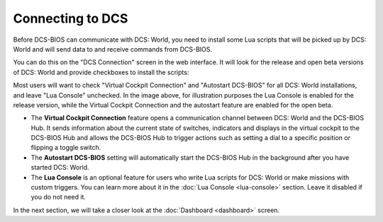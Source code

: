 Connecting to DCS
=================

Before DCS-BIOS can communicate with DCS: World, you need to install some Lua scripts that will be picked up by DCS: World and will send data to and receive commands from DCS-BIOS.

You can do this on the "DCS Connection" screen in the web interface. It will look for the release and open beta versions of DCS: World and provide checkboxes to install the scripts:

.. image:: images/dcsconnection.png

Most users will want to check "Virtual Cockpit Connection" and "Autostart DCS-BIOS" for all DCS: World installations, and leave "Lua Console" unchecked.
In the image above, for illustration purposes the Lua Console is enabled for the release version, while the Virtual Cockpit Connection and the autostart feature are enabled for the open beta.

* The **Virtual Cockpit Connection** feature opens a communication channel between DCS: World and the DCS-BIOS Hub. It sends information about the current state of switches, indicators and displays in the virtual cockpit to the DCS-BIOS Hub and allows the DCS-BIOS Hub to trigger actions such as setting a dial to a specific position or flipping a toggle switch.
* The **Autostart DCS-BIOS** setting will automatically start the DCS-BIOS Hub in the background after you have started DCS: World.
* The **Lua Console** is an optional feature for users who write Lua scripts for DCS: World or make missions with custom triggers. You can learn more about it in the :doc:`Lua Console <lua-console>` section. Leave it disabled if you do not need it.

In the next section, we will take a closer look at the :doc:`Dashboard <dashboard>` screen.
